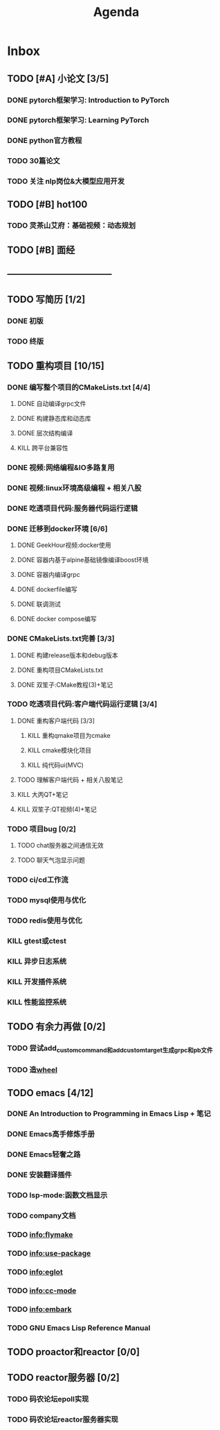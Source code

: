 #+title: Agenda
#+COLUMNS: %25ITEM %25TODO %25PRIORITY %25SCHEDULED
#+TAGS: 项目(j) 科研(p) 杂事(o) 书(b)
#+STARTUP: show3levels

* Inbox
** TODO [#A] 小论文 [3/5]
DEADLINE: <2025-06-30 一> SCHEDULED: <2025-06-03 二>
*** DONE pytorch框架学习: Introduction to PyTorch
SCHEDULED: <2025-06-04 三>
*** DONE pytorch框架学习: Learning PyTorch
SCHEDULED: <2025-06-05 四>
*** DONE python官方教程
DEADLINE: <2025-06-09 一>
*** TODO 30篇论文
*** TODO 关注 nlp岗位&大模型应用开发
** TODO [#B] hot100
*** TODO 灵茶山艾府：基础视频：动态规划
** TODO [#B] 面经
** -----------------------------------
** TODO 写简历 [1/2]
*** DONE 初版
*** TODO 终版
** TODO 重构项目 [10/15]
*** DONE 编写整个项目的CMakeLists.txt [4/4]
**** DONE 自动编译grpc文件
**** DONE 构建静态库和动态库
**** DONE 层次结构编译
**** KILL 跨平台兼容性
*** DONE 视频:网络编程&IO多路复用
*** DONE 视频:linux环境高级编程 + 相关八股
DEADLINE: <2025-04-22 二> SCHEDULED: <2025-04-21 一>
*** DONE 吃透项目代码:服务器代码运行逻辑
DEADLINE: <2025-04-25 五> SCHEDULED: <2025-04-23 三>
*** DONE 迁移到docker环境 [6/6]
DEADLINE: <2025-05-05 一> SCHEDULED: <2025-04-28 一>
**** DONE GeekHour视频:docker使用
**** DONE 容器内基于alpine基础镜像编译boost环境
**** DONE 容器内编译grpc
**** DONE dockerfile编写
**** DONE 联调测试
**** DONE docker compose编写
*** DONE CMakeLists.txt完善 [3/3]
**** DONE 构建release版本和debug版本
**** DONE 重构项目CMakeLists.txt
**** DONE 双笙子:CMake教程(3)+笔记
DEADLINE: <2025-05-14 三> SCHEDULED: <2025-05-14 三>
*** TODO 吃透项目代码:客户端代码运行逻辑 [3/4]
**** DONE 重构客户端代码 [3/3]
***** KILL 重构qmake项目为cmake
***** KILL cmake模块化项目
***** KILL 纯代码ui(MVC)
**** TODO 理解客户端代码 + 相关八股笔记
**** KILL 大丙QT+笔记
**** KILL 双笙子:QT视频(4)+笔记
*** TODO 项目bug [0/2]
**** TODO chat服务器之间通信无效
**** TODO 聊天气泡显示问题
*** TODO ci/cd工作流
*** TODO mysql使用与优化
*** TODO redis使用与优化
*** KILL gtest或ctest
*** KILL 异步日志系统
*** KILL 开发插件系统
*** KILL 性能监控系统
** TODO 有余力再做 [0/2]
*** TODO 尝试add_custom_command和add_custom_target生成grpc和pb文件
*** TODO 造[[file:~/wheel/plan.org][wheel]]
** TODO emacs [4/12]
# 一周学习一个插件的使用
*** DONE An Introduction to Programming in Emacs Lisp + 笔记
DEADLINE: <2025-05-19 一> SCHEDULED: <2025-05-17 六>
*** DONE Emacs高手修炼手册
*** DONE Emacs轻奢之路
*** DONE 安装翻译插件
*** TODO lsp-mode:函数文档显示
*** TODO company文档
*** TODO info:flymake
*** TODO info:use-package
*** TODO info:eglot
*** TODO info:cc-mode
*** TODO info:embark
*** TODO GNU Emacs Lisp Reference Manual
** TODO proactor和reactor [0/0]
** TODO reactor服务器 [0/2]
*** TODO 码农论坛epoll实现
*** TODO 码农论坛reactor服务器实现
